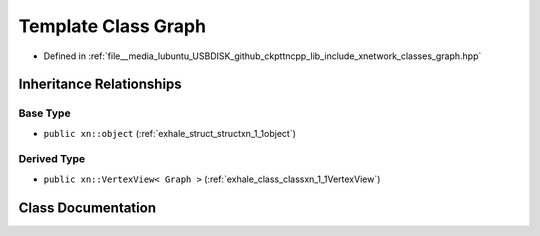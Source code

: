 .. _exhale_class_classxn_1_1Graph:

Template Class Graph
====================

- Defined in :ref:`file__media_lubuntu_USBDISK_github_ckpttncpp_lib_include_xnetwork_classes_graph.hpp`


Inheritance Relationships
-------------------------

Base Type
*********

- ``public xn::object`` (:ref:`exhale_struct_structxn_1_1object`)


Derived Type
************

- ``public xn::VertexView< Graph >`` (:ref:`exhale_class_classxn_1_1VertexView`)


Class Documentation
-------------------


.. doxygenclass:: xn::Graph
   :members:
   :protected-members:
   :undoc-members: